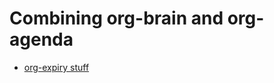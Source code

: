 #+BRAIN_PARENTS: Meta

* Combining org-brain and org-agenda
:PROPERTIES:
:ID:       63de4c27-ad35-40b9-99e7-c52aecd8617a
:BRAIN_FRIENDS: Events-202404
:END:
:RESOURCES:
- [[id:616c2ba8-8cd2-43fd-b49b-d9fb9eacb1dc][org-expiry stuff]]
:END:

